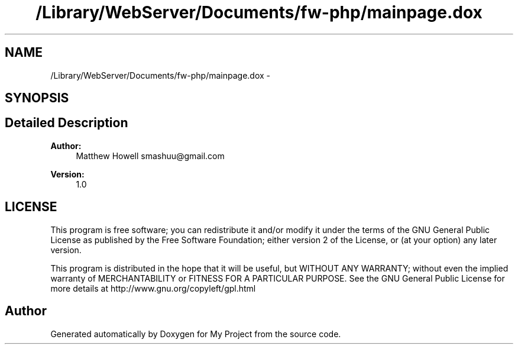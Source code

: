 .TH "/Library/WebServer/Documents/fw-php/mainpage.dox" 3 "Thu Jul 12 2012" "My Project" \" -*- nroff -*-
.ad l
.nh
.SH NAME
/Library/WebServer/Documents/fw-php/mainpage.dox \- 
.SH SYNOPSIS
.br
.PP
.SH "Detailed Description"
.PP 
\fBAuthor:\fP
.RS 4
Matthew Howell smashuu@gmail.com 
.RE
.PP
\fBVersion:\fP
.RS 4
1\&.0
.RE
.PP
.SH "LICENSE"
.PP
This program is free software; you can redistribute it and/or modify it under the terms of the GNU General Public License as published by the Free Software Foundation; either version 2 of the License, or (at your option) any later version\&.
.PP
This program is distributed in the hope that it will be useful, but WITHOUT ANY WARRANTY; without even the implied warranty of MERCHANTABILITY or FITNESS FOR A PARTICULAR PURPOSE\&. See the GNU General Public License for more details at http://www.gnu.org/copyleft/gpl.html 
.SH "Author"
.PP 
Generated automatically by Doxygen for My Project from the source code\&.
